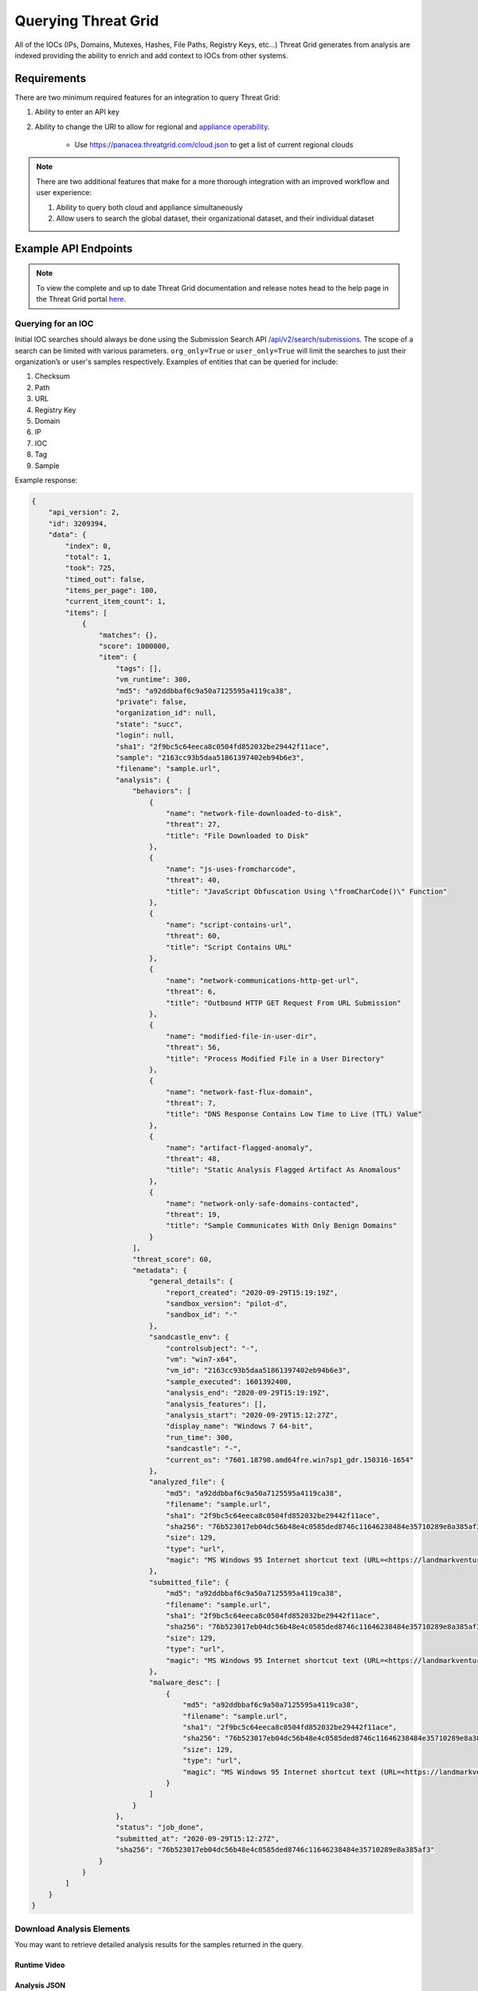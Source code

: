 Querying Threat Grid
=====================

All of the IOCs (IPs, Domains, Mutexes, Hashes, File Paths, Registry Keys, etc...) Threat Grid generates from analysis
are indexed providing the ability to enrich and add context to IOCs from other systems.

Requirements
------------
There are two minimum required features for an integration to query Threat Grid:

1. Ability to enter an API key

2. Ability to change the URI to allow for regional and `appliance operability <https://www.cisco.com/c/en/us/support/security/amp-threat-grid-appliances/products-installation-guides-list.html>`_.

    - Use https://panacea.threatgrid.com/cloud.json to get a list of current regional clouds

.. NOTE::

    There are two additional features that make for a more thorough integration with an improved workflow and user experience:

    1. Ability to query both cloud and appliance simultaneously
    2. Allow users to search the global dataset, their organizational dataset, and their individual dataset

Example API Endpoints
---------------------

.. NOTE::

    To view the complete and up to date Threat Grid documentation and release notes head to the help page in the Threat Grid portal `here <https://panacea.threatgrid.com/mask/doc>`_.

.. _Querying for an IOC:

Querying for an IOC
^^^^^^^^^^^^^^^^^^^

Initial IOC searches should always be done using the Submission Search API `/api/v2/search/submissions <https://panacea.threatgrid.com/mask/api-doc/api/v2/search/submissions>`_. The scope of a search can be limited with
various parameters. ``org_only=True`` or ``user_only=True`` will limit the searches to just their organization’s or
user's samples respectively. Examples of entities that can be queried for include:

1. Checksum
2. Path
3. URL
4. Registry Key
5. Domain
6. IP
7. IOC
8. Tag
9. Sample

.. http:example::

    GET https://panacea.threatgrid.com/api/v2/search/submissions?state=succ&q=a92ddbbaf6c9a50a7125595a4119ca38&api_key=12345abcde HTTP/1.1

Example response:

.. code-block:: JSON

    {
        "api_version": 2,
        "id": 3209394,
        "data": {
            "index": 0,
            "total": 1,
            "took": 725,
            "timed_out": false,
            "items_per_page": 100,
            "current_item_count": 1,
            "items": [
                {
                    "matches": {},
                    "score": 1000000,
                    "item": {
                        "tags": [],
                        "vm_runtime": 300,
                        "md5": "a92ddbbaf6c9a50a7125595a4119ca38",
                        "private": false,
                        "organization_id": null,
                        "state": "succ",
                        "login": null,
                        "sha1": "2f9bc5c64eeca8c0504fd852032be29442f11ace",
                        "sample": "2163cc93b5daa51861397402eb94b6e3",
                        "filename": "sample.url",
                        "analysis": {
                            "behaviors": [
                                {
                                    "name": "network-file-downloaded-to-disk",
                                    "threat": 27,
                                    "title": "File Downloaded to Disk"
                                },
                                {
                                    "name": "js-uses-fromcharcode",
                                    "threat": 40,
                                    "title": "JavaScript Obfuscation Using \"fromCharCode()\" Function"
                                },
                                {
                                    "name": "script-contains-url",
                                    "threat": 60,
                                    "title": "Script Contains URL"
                                },
                                {
                                    "name": "network-communications-http-get-url",
                                    "threat": 6,
                                    "title": "Outbound HTTP GET Request From URL Submission"
                                },
                                {
                                    "name": "modified-file-in-user-dir",
                                    "threat": 56,
                                    "title": "Process Modified File in a User Directory"
                                },
                                {
                                    "name": "network-fast-flux-domain",
                                    "threat": 7,
                                    "title": "DNS Response Contains Low Time to Live (TTL) Value"
                                },
                                {
                                    "name": "artifact-flagged-anomaly",
                                    "threat": 48,
                                    "title": "Static Analysis Flagged Artifact As Anomalous"
                                },
                                {
                                    "name": "network-only-safe-domains-contacted",
                                    "threat": 19,
                                    "title": "Sample Communicates With Only Benign Domains"
                                }
                            ],
                            "threat_score": 60,
                            "metadata": {
                                "general_details": {
                                    "report_created": "2020-09-29T15:19:19Z",
                                    "sandbox_version": "pilot-d",
                                    "sandbox_id": "-"
                                },
                                "sandcastle_env": {
                                    "controlsubject": "-",
                                    "vm": "win7-x64",
                                    "vm_id": "2163cc93b5daa51861397402eb94b6e3",
                                    "sample_executed": 1601392400,
                                    "analysis_end": "2020-09-29T15:19:19Z",
                                    "analysis_features": [],
                                    "analysis_start": "2020-09-29T15:12:27Z",
                                    "display_name": "Windows 7 64-bit",
                                    "run_time": 300,
                                    "sandcastle": "-",
                                    "current_os": "7601.18798.amd64fre.win7sp1_gdr.150316-1654"
                                },
                                "analyzed_file": {
                                    "md5": "a92ddbbaf6c9a50a7125595a4119ca38",
                                    "filename": "sample.url",
                                    "sha1": "2f9bc5c64eeca8c0504fd852032be29442f11ace",
                                    "sha256": "76b523017eb04dc56b48e4c0585ded8746c11646238484e35710289e8a385af3",
                                    "size": 129,
                                    "type": "url",
                                    "magic": "MS Windows 95 Internet shortcut text (URL=<https://landmarkventuresvip.com/l/NbTVz2HLyCUHH4ohIiqMow/RpVmK9nmdTjwWh5CiY892daA/AUleeeldeOx76>), ASCII text"
                                },
                                "submitted_file": {
                                    "md5": "a92ddbbaf6c9a50a7125595a4119ca38",
                                    "filename": "sample.url",
                                    "sha1": "2f9bc5c64eeca8c0504fd852032be29442f11ace",
                                    "sha256": "76b523017eb04dc56b48e4c0585ded8746c11646238484e35710289e8a385af3",
                                    "size": 129,
                                    "type": "url",
                                    "magic": "MS Windows 95 Internet shortcut text (URL=<https://landmarkventuresvip.com/l/NbTVz2HLyCUHH4ohIiqMow/RpVmK9nmdTjwWh5CiY892daA/AUleeeldeOx76>), ASCII text"
                                },
                                "malware_desc": [
                                    {
                                        "md5": "a92ddbbaf6c9a50a7125595a4119ca38",
                                        "filename": "sample.url",
                                        "sha1": "2f9bc5c64eeca8c0504fd852032be29442f11ace",
                                        "sha256": "76b523017eb04dc56b48e4c0585ded8746c11646238484e35710289e8a385af3",
                                        "size": 129,
                                        "type": "url",
                                        "magic": "MS Windows 95 Internet shortcut text (URL=<https://landmarkventuresvip.com/l/NbTVz2HLyCUHH4ohIiqMow/RpVmK9nmdTjwWh5CiY892daA/AUleeeldeOx76>), ASCII text"
                                    }
                                ]
                            }
                        },
                        "status": "job_done",
                        "submitted_at": "2020-09-29T15:12:27Z",
                        "sha256": "76b523017eb04dc56b48e4c0585ded8746c11646238484e35710289e8a385af3"
                    }
                }
            ]
        }
    }

Download Analysis Elements
^^^^^^^^^^^^^^^^^^^^^^^^^^

You may want to retrieve detailed analysis results for the samples returned in the query.

Runtime Video
"""""""""""""

.. http:example::

    GET https://panacea.threatgrid.com/api/v2/samples/$ID/viedo.webm&api_key=12345abcde HTTP/1.1

Analysis JSON
"""""""""""""

.. http:example::

    GET https://panacea.threatgrid.com/api/v2/samples/$ID/analysis.json&api_key=12345abcde HTTP/1.1

Process Timeline JSON
"""""""""""""""""""""

.. http:example::

    GET https://panacea.threatgrid.com/api/v2/samples/$ID/processes.json&api_key=12345abcde HTTP/1.1

Network PCAP
""""""""""""

.. http:example::

    GET https://panacea.threatgrid.com/api/v2/samples/$ID/network.pcap&api_key=12345abcde HTTP/1.1

Access Specific Elements of analysis.json
^^^^^^^^^^^^^^^^^^^^^^^^^^^^^^^^^^^^^^^^^

Instead of fetching analysis.json in its entirety you can query for individual sections from a given sample:

Behavioral Indicators
"""""""""""""""""""""

.. http:example::

    GET https://panacea.threatgrid.com/api/v2/samples/$ID/analysis/iocs&api_key=12345abcde HTTP/1.1

Network Streams
"""""""""""""""

.. http:example::

    GET https://panacea.threatgrid.com/api/v2/samples/$ID/analysis/network_streams&api_key=12345abcde HTTP/1.1

Processes
"""""""""

.. http:example::

    GET https://panacea.threatgrid.com/api/v2/samples/$ID/analysis/processes&api_key=12345abcde HTTP/1.1

Annotations
"""""""""""

.. http:example::

    GET https://panacea.threatgrid.com/api/v2/samples/$ID/analysis/annotations&api_key=12345abcde HTTP/1.1

Entity Searches
^^^^^^^^^^^^^^^

These calls enable searches for the existence of things such as “Does this domain exist in TG?”. They also enable the
ability of searching basic relationships between entities (domains that have resolved to this IP). A comprehensive list
of entity searches can be found in the `API documentation <https://panacea.threatgrid.com/mask/api-doc-tree/api/v2/search>`_.
See the search in the UI for detailed examples for each query: https://panacea.threatgrid.com/mask/search

IPs Threat Grid Has Observed a Domain Resolving To
"""""""""""""""""""""""""""""""""""""""""""""""""""

.. http:example::

    GET https://panacea.threatgrid.com/api/v2/search/ips?query=cisco.com&term=domain&api_key=12345abcde HTTP/1.1

Example Response:

.. code-block:: JSON

    {
        "api_version": 2,
        "id": 8531444,
        "data": {
            "index": 0,
            "items_per_page": 100,
            "current_item_count": 1,
            "items": [
                {
                    "result": "72.163.4.185",
                    "details": "/api/v2/ips/72.163.4.185"
                }
            ]
        }
    }

Domains Threat Grid Has Observed Resolving to an IP
"""""""""""""""""""""""""""""""""""""""""""""""""""

.. http:example::

    GET https://panacea.threatgrid.com/api/v2/search/domains?query=72.163.4.185&term=ip&api_key=12345abcde HTTP/1.1

Example Response:

.. code-block:: JSON

    {
        "api_version": 2,
        "id": 9288081,
        "data": {
            "index": 0,
            "items_per_page": 1000,
            "current_item_count": 1,
            "items": [
                {
                    "result": "cisco.com",
                    "details": "/api/v2/domains/cisco.com"
                }
            ]
        }
    }

Existence of a File Artifact by MD5
""""""""""""""""""""""""""""""""""""""""""""

.. http:example::

    GET https://panacea.threatgrid.com/api/v2/search/artifacts?query=f2adb5f1cfa13fbce8dcc8f3087732d9&term=md5&api_key=12345abcde HTTP/1.1

Example Response:

.. code-block:: JSON

    {
        "api_version": 2,
        "id": 9293412,
        "data": {
            "index": 0,
            "items_per_page": 1000,
            "current_item_count": 1,
            "items": [
                {
                    "result": "a2ed6cb1653b0fa64b2f53aedaafa7ea98ff895cbaee1da32bbdba6ad80587aa",
                    "details": "/api/v2/artifacts/a2ed6cb1653b0fa64b2f53aedaafa7ea98ff895cbaee1da32bbdba6ad80587aa"
                }
            ]
        }
    }

Search for Paths Based on Single-term Searches
""""""""""""""""""""""""""""""""""""""""""""""

.. http:example::

    GET https://panacea.threatgrid.com/api/v2/search/paths&api_key=12345abcde HTTP/1.1

Search for Registry Keys Based on Single-term Searches
""""""""""""""""""""""""""""""""""""""""""""""""""""""

.. http:example::

    GET https://panacea.threatgrid.com/api/v2/search/registry_keys&api_key=12345abcde HTTP/1.1

Search for Samples Based on Single-term Searches
""""""""""""""""""""""""""""""""""""""""""""""""

.. http:example::

    GET https://panacea.threatgrid.com/api/v2/search/samples&api_key=12345abcde HTTP/1.1

Search for URLs Based on Single-term Searches
"""""""""""""""""""""""""""""""""""""""""""""

.. http:example::

    GET https://panacea.threatgrid.com/api/v2/search/urls&api_key=12345abcde HTTP/1.1

Search for Submission Records About Submitted Samples
^^^^^^^^^^^^^^^^^^^^^^^^^^^^^^^^^^^^^^^^^^^^^^^^^^^^^

.. http:example::

    GET https://panacea.threatgrid.com/api/v2/search/submissions&api_key=12345abcde HTTP/1.1

Advanced Search
^^^^^^^^^^^^^^^

.. NOTE::

    Advance search is currently not supported in the API, but the following steps explain how to successfully do this through the UI.

1. Navigate to this website https://panacea.threatgrid.com/mask/advanced_search
2. Click on ``API`` next to the ``Copy Query`` and ``Import Query`` fields

On-Demand Organization Metrics
^^^^^^^^^^^^^^^^^^^^^^^^^^^^^^

When on the dashboard all of the tiles (Threat Scores, Total Submission by Threat Score, Total Convictions, etc...) have
an API link in the upper right that show how to get the info in that tile

Documentation for those endpoints is located `here <https://panacea.threatgrid.com/mask/api-doc/api/v3/aggregations/submissions>`_.

